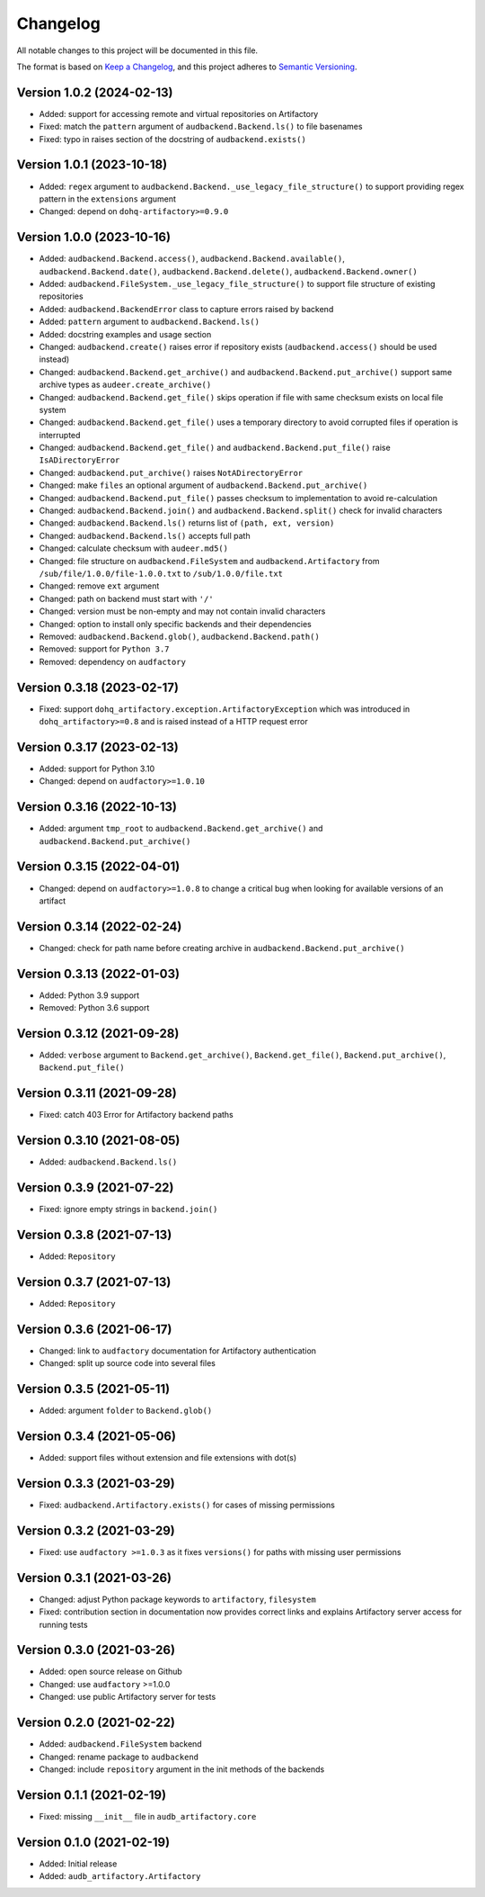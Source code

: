 Changelog
=========

All notable changes to this project will be documented in this file.

The format is based on `Keep a Changelog`_,
and this project adheres to `Semantic Versioning`_.


Version 1.0.2 (2024-02-13)
--------------------------

* Added: support for accessing
  remote and virtual repositories
  on Artifactory
* Fixed: match the ``pattern`` argument
  of ``audbackend.Backend.ls()``
  to file basenames
* Fixed: typo in raises section
  of the docstring
  of ``audbackend.exists()``


Version 1.0.1 (2023-10-18)
--------------------------

* Added: ``regex`` argument
  to ``audbackend.Backend._use_legacy_file_structure()``
  to support providing regex pattern
  in the ``extensions`` argument
* Changed: depend on ``dohq-artifactory>=0.9.0``


Version 1.0.0 (2023-10-16)
--------------------------

* Added:
  ``audbackend.Backend.access()``,
  ``audbackend.Backend.available()``,
  ``audbackend.Backend.date()``,
  ``audbackend.Backend.delete()``,
  ``audbackend.Backend.owner()``
* Added:
  ``audbackend.FileSystem._use_legacy_file_structure()``
  to support file structure of existing repositories
* Added: ``audbackend.BackendError`` class to capture errors raised by backend
* Added: ``pattern`` argument to ``audbackend.Backend.ls()``
* Added: docstring examples and usage section
* Changed: ``audbackend.create()`` raises error if repository exists
  (``audbackend.access()`` should be used instead)
* Changed: ``audbackend.Backend.get_archive()``
  and ``audbackend.Backend.put_archive()``
  support same archive types as ``audeer.create_archive()``
* Changed: ``audbackend.Backend.get_file()``
  skips operation if file with same checksum exists on local file system
* Changed: ``audbackend.Backend.get_file()`` uses a temporary directory
  to avoid corrupted files if operation is interrupted
* Changed: ``audbackend.Backend.get_file()``
  and ``audbackend.Backend.put_file()`` raise ``IsADirectoryError``
* Changed: ``audbackend.put_archive()`` raises ``NotADirectoryError``
* Changed: make ``files`` an optional argument of
  ``audbackend.Backend.put_archive()``
* Changed: ``audbackend.Backend.put_file()``
  passes checksum to implementation to avoid re-calculation
* Changed: ``audbackend.Backend.join()`` and ``audbackend.Backend.split()``
  check for invalid characters
* Changed: ``audbackend.Backend.ls()`` returns list of ``(path, ext, version)``
* Changed: ``audbackend.Backend.ls()`` accepts full path
* Changed: calculate checksum with ``audeer.md5()``
* Changed: file structure on ``audbackend.FileSystem``
  and ``audbackend.Artifactory`` from
  ``/sub/file/1.0.0/file-1.0.0.txt``
  to
  ``/sub/1.0.0/file.txt``
* Changed: remove ``ext`` argument
* Changed: path on backend must start with ``'/'``
* Changed: version must be non-empty and may not contain invalid characters
* Changed: option to install only specific backends
  and their dependencies
* Removed:
  ``audbackend.Backend.glob()``,
  ``audbackend.Backend.path()``
* Removed: support for ``Python 3.7``
* Removed: dependency on ``audfactory``


Version 0.3.18 (2023-02-17)
---------------------------

* Fixed: support ``dohq_artifactory.exception.ArtifactoryException``
  which was introduced in ``dohq_artifactory>=0.8``
  and is raised instead of a HTTP request error


Version 0.3.17 (2023-02-13)
---------------------------

* Added: support for Python 3.10
* Changed: depend on ``audfactory>=1.0.10``


Version 0.3.16 (2022-10-13)
---------------------------

* Added: argument ``tmp_root`` to
  ``audbackend.Backend.get_archive()`` and
  ``audbackend.Backend.put_archive()``


Version 0.3.15 (2022-04-01)
---------------------------

* Changed: depend on ``audfactory>=1.0.8``
  to change a critical bug
  when looking for available versions of an artifact


Version 0.3.14 (2022-02-24)
---------------------------

* Changed: check for path name before creating archive
  in ``audbackend.Backend.put_archive()``


Version 0.3.13 (2022-01-03)
---------------------------

* Added: Python 3.9 support
* Removed: Python 3.6 support


Version 0.3.12 (2021-09-28)
---------------------------

* Added: ``verbose`` argument to
  ``Backend.get_archive()``,
  ``Backend.get_file()``,
  ``Backend.put_archive()``,
  ``Backend.put_file()``


Version 0.3.11 (2021-09-28)
---------------------------

* Fixed: catch 403 Error for Artifactory backend paths


Version 0.3.10 (2021-08-05)
---------------------------

* Added: ``audbackend.Backend.ls()``


Version 0.3.9 (2021-07-22)
--------------------------

* Fixed: ignore empty strings in ``backend.join()``


Version 0.3.8 (2021-07-13)
--------------------------

* Added: ``Repository``


Version 0.3.7 (2021-07-13)
--------------------------

* Added: ``Repository``


Version 0.3.6 (2021-06-17)
--------------------------

* Changed: link to ``audfactory`` documentation for Artifactory authentication
* Changed: split up source code into several files


Version 0.3.5 (2021-05-11)
--------------------------

* Added: argument ``folder`` to ``Backend.glob()``


Version 0.3.4 (2021-05-06)
--------------------------

* Added: support files without extension and file extensions with dot(s)


Version 0.3.3 (2021-03-29)
--------------------------

* Fixed: ``audbackend.Artifactory.exists()`` for cases of missing permissions


Version 0.3.2 (2021-03-29)
--------------------------

* Fixed: use ``audfactory >=1.0.3`` as it fixes ``versions()``
  for paths with missing user permissions


Version 0.3.1 (2021-03-26)
--------------------------

* Changed: adjust Python package keywords to ``artifactory``, ``filesystem``
* Fixed: contribution section in documentation now provides correct links
  and explains Artifactory server access for running tests


Version 0.3.0 (2021-03-26)
--------------------------

* Added: open source release on Github
* Changed: use ``audfactory`` >=1.0.0
* Changed: use public Artifactory server for tests


Version 0.2.0 (2021-02-22)
--------------------------

* Added: ``audbackend.FileSystem`` backend
* Changed: rename package to ``audbackend``
* Changed: include ``repository`` argument in the init methods of the backends


Version 0.1.1 (2021-02-19)
--------------------------

* Fixed: missing ``__init__`` file in ``audb_artifactory.core``


Version 0.1.0 (2021-02-19)
--------------------------

* Added: Initial release
* Added: ``audb_artifactory.Artifactory``


.. _Keep a Changelog:
    https://keepachangelog.com/en/1.0.0/
.. _Semantic Versioning:
    https://semver.org/spec/v2.0.0.html
